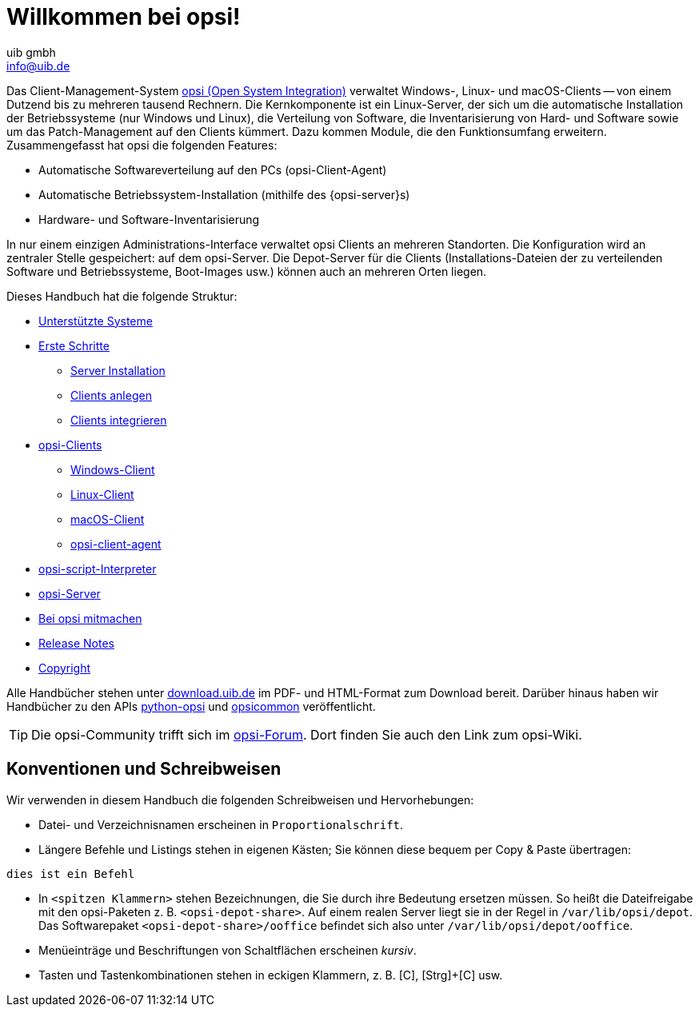 ////
; Copyright (c) uib gmbh (www.uib.de)
; This documentation is owned by uib
; and published under the german creative commons by-sa license
; see:
; https://creativecommons.org/licenses/by-sa/3.0/de/
; https://creativecommons.org/licenses/by-sa/3.0/de/legalcode
; english:
; https://creativecommons.org/licenses/by-sa/3.0/
; https://creativecommons.org/licenses/by-sa/3.0/legalcode
;
; credits: https://www.opsi.org/credits/
////

:Author:    uib gmbh
:Email:     info@uib.de
:Revision:  4.2
:Date:      17.04.2023
:doctype: book

= Willkommen bei opsi!

Das Client-Management-System link:https://www.opsi.org/[opsi (Open System Integration)] verwaltet Windows-, Linux- und macOS-Clients -- von einem Dutzend bis zu mehreren tausend Rechnern. Die Kernkomponente ist ein Linux-Server, der sich um die automatische Installation der Betriebssysteme (nur Windows und Linux), die Verteilung von Software, die Inventarisierung von Hard- und Software sowie um das Patch-Management auf den Clients kümmert. Dazu kommen Module, die den Funktionsumfang erweitern. Zusammengefasst hat opsi die folgenden Features:

* Automatische Softwareverteilung auf den PCs (opsi-Client-Agent)
* Automatische Betriebssystem-Installation (mithilfe des {opsi-server}s)
* Hardware- und Software-Inventarisierung

In nur einem einzigen Administrations-Interface verwaltet opsi Clients an mehreren Standorten. Die Konfiguration wird an zentraler Stelle gespeichert: auf dem opsi-Server. Die Depot-Server für die Clients (Installations-Dateien der zu verteilenden Software und Betriebssysteme, Boot-Images usw.) können auch an mehreren Orten liegen.

Dieses Handbuch hat die folgende Struktur:


* xref:supportmatrix:supportmatrix.adoc[Unterstützte Systeme]
* xref:first-steps:first-steps.adoc[Erste Schritte]
    ** xref:first-steps:server/server-installation.adoc[Server Installation]
    ** xref:first-steps:clients/adding-clients.adoc[Clients anlegen]
    ** xref:first-steps:clients/integrating-clients.adoc[Clients integrieren]
* xref:clients:opsi-clients.adoc[opsi-Clients]
    ** xref:clients:windows-client/windows-client-manual.adoc[Windows-Client]
    ** xref:clients:linux-client/linux-client-manual.adoc[Linux-Client]
    ** xref:clients:macos-client/mac-client-manual.adoc[macOS-Client]
    ** xref:clients:client-agent/opsi-client-agent.adoc[opsi-client-agent]
* xref:opsi-script-manual:opsi-script-manual.adoc[opsi-script-Interpreter]
* xref:server:overview.adoc[opsi-Server]
* xref:contribute:contribute.adoc[Bei opsi mitmachen]
* xref:releasenotes:releasenotes.adoc[Release Notes]
* xref:copyright:copyright.adoc[Copyright]

Alle Handbücher stehen unter link:https://download.uib.de/4.2/stable/documentation/[download.uib.de] im PDF- und HTML-Format zum Download bereit. Darüber hinaus haben wir Handbücher zu den APIs link:https://docs.opsi.org/python-docs/python-opsi[python-opsi] und link:https://docs.opsi.org/python-docs/python-opsi-common[opsicommon] veröffentlicht.

TIP: Die opsi-Community trifft sich im link:https://forum.opsi.org/index.php[opsi-Forum]. Dort finden Sie auch den Link zum opsi-Wiki.

[[opsi-intro-convention]]
== Konventionen und Schreibweisen

Wir verwenden in diesem Handbuch die folgenden Schreibweisen und Hervorhebungen:

* Datei- und Verzeichnisnamen erscheinen in `Proportionalschrift`.
* Längere Befehle und Listings stehen in eigenen Kästen; Sie können diese bequem per Copy{nbsp}&{nbsp}Paste übertragen: +
[source,prompt]
----
dies ist ein Befehl
----
* In `<spitzen Klammern>` stehen Bezeichnungen, die Sie durch ihre Bedeutung ersetzen müssen. So heißt die Dateifreigabe mit den opsi-Paketen z.{nbsp}B. `<opsi-depot-share>`. Auf einem realen Server liegt sie in der Regel in `/var/lib/opsi/depot`. Das Softwarepaket `<opsi-depot-share>/ooffice` befindet sich also unter `/var/lib/opsi/depot/ooffice`.
* Menüeinträge und Beschriftungen von Schaltflächen erscheinen _kursiv_.
* Tasten und Tastenkombinationen stehen in eckigen Klammern, z.{nbsp}B. [C], [Strg]+[C] usw.
